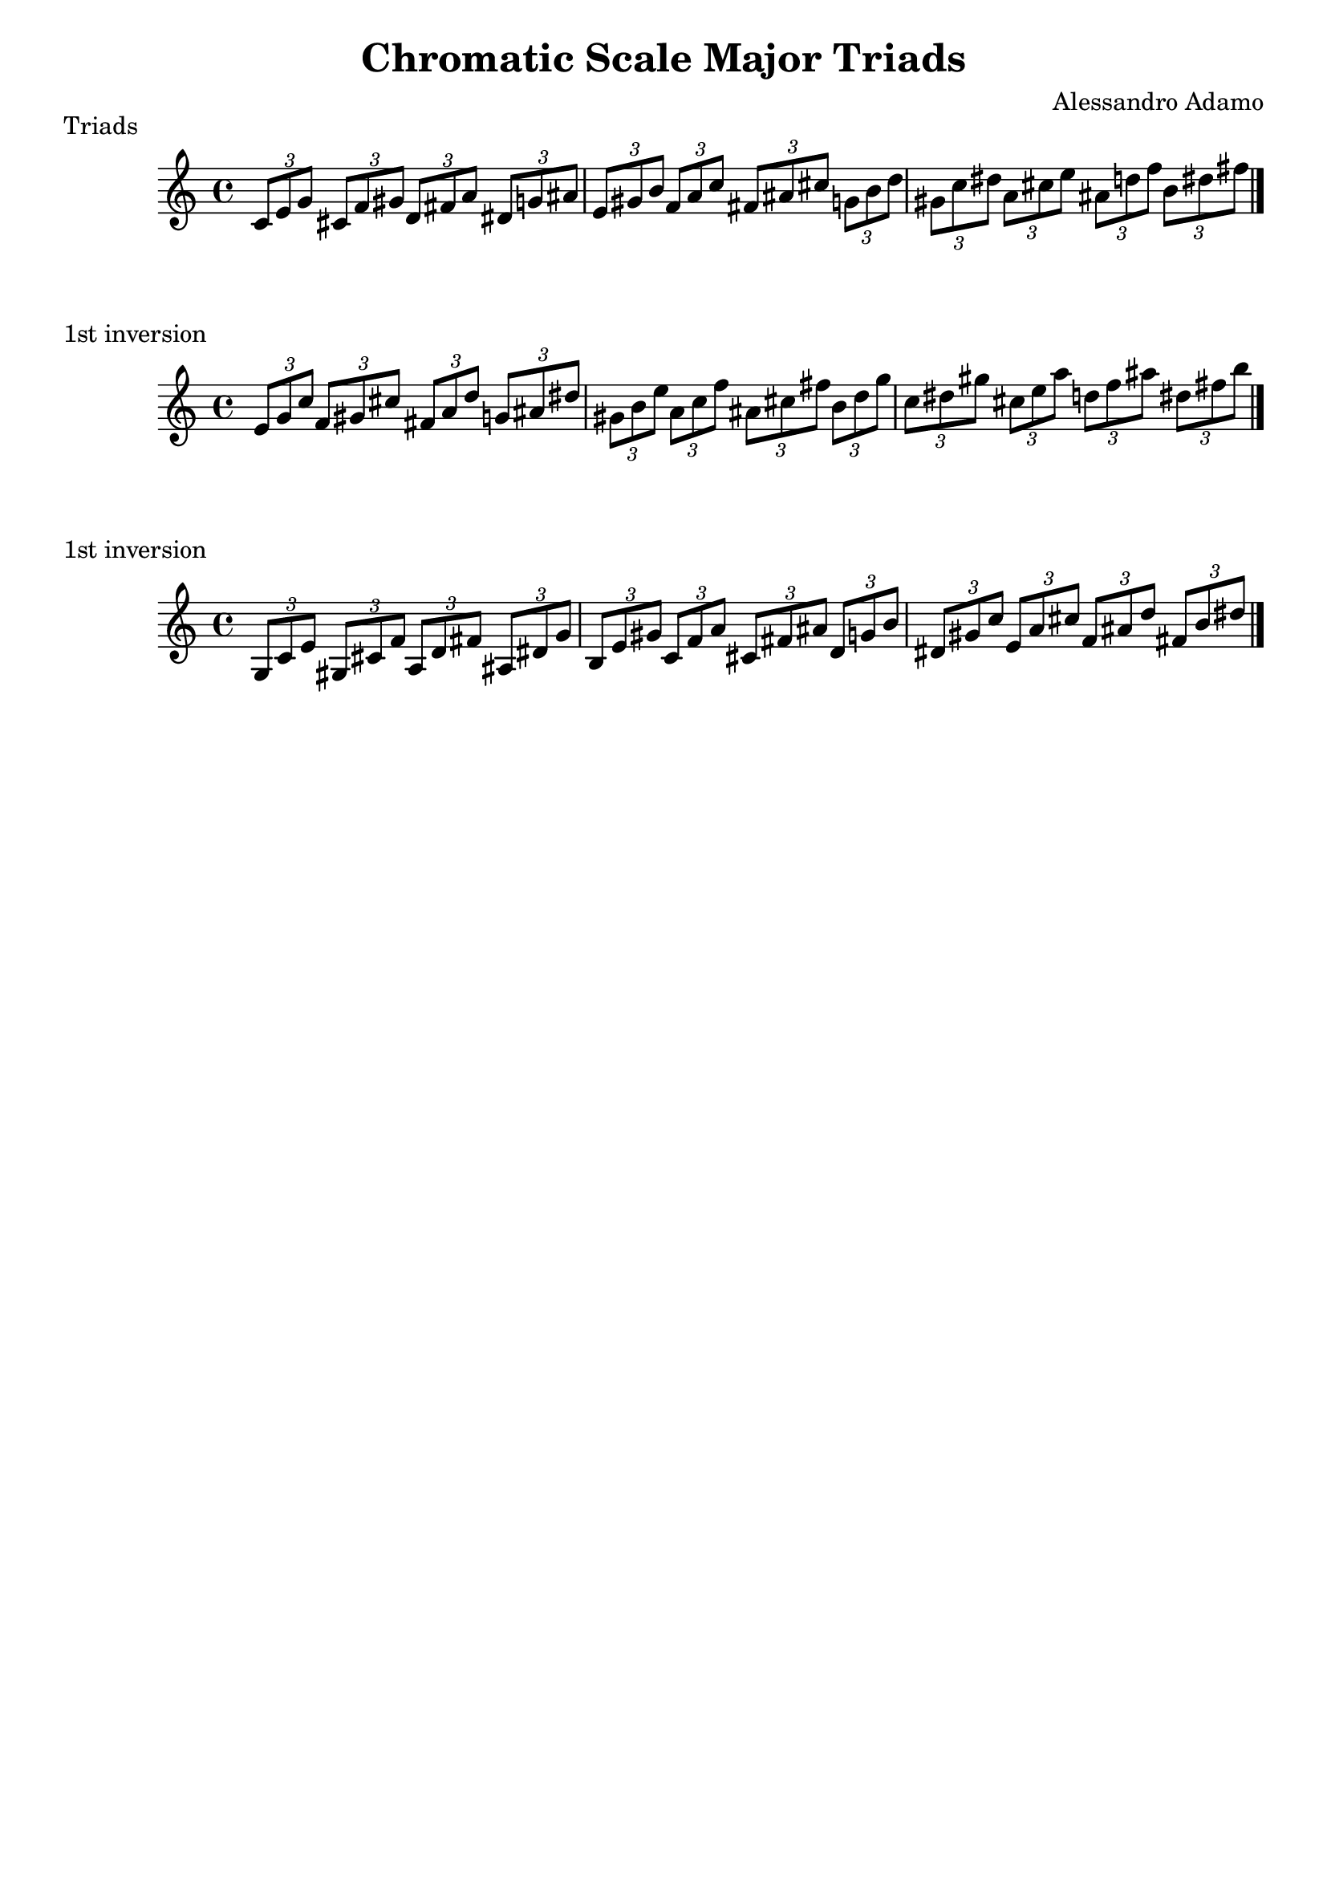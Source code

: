 \version "2.18.2"

\header{
  title = \markup { "Chromatic Scale Major Triads" }
  composer = "Alessandro Adamo"
  tagline = ##f
}


\score {
  \transpose c c
  \new Staff \relative c {
    
    \tuplet 3/2 { c'8	e	g }
    \tuplet 3/2 { cis,	f	gis }
    \tuplet 3/2 { d	fis	a }
    \tuplet 3/2 { dis,	g	ais }
    \tuplet 3/2 { e	gis	b }
    \tuplet 3/2 { f	a	c }
    \tuplet 3/2 { fis,	ais	cis }
    \tuplet 3/2 { g	b	d }
    \tuplet 3/2 { gis,	c	dis }
    \tuplet 3/2 { a	cis	e }
    \tuplet 3/2 { ais,	d	f }
    \tuplet 3/2 { b,	dis	fis }
    
    \bar "|."
  }
  \header{
    piece = \markup { "Triads" }
  }
}

\score {
  \transpose c c
  \new Staff \relative c {
    
    \tuplet 3/2 { e'8	g	c }
    \tuplet 3/2 { f,	gis	cis }
    \tuplet 3/2 { fis,	a	d}
    \tuplet 3/2 { g,	ais	dis }
    \tuplet 3/2 { gis,	b	e }
    \tuplet 3/2 { a,	c	f }
    \tuplet 3/2 { ais,	cis	fis }
    \tuplet 3/2 { b,	d	g }
    \tuplet 3/2 { c,	dis	gis}
    \tuplet 3/2 { cis,	e	a }
    \tuplet 3/2 { d,	f	ais }
    \tuplet 3/2 { dis,	fis	b }
    
    \bar "|."
  }
  \header{
    piece = \markup { "1st inversion" }
  }
}

\score {
  \transpose c c
  \new Staff \relative c {
    
    \tuplet 3/2 { g'8	c	e }
    \tuplet 3/2 { gis,	cis	f }
    \tuplet 3/2 { a,	d 	fis }
    \tuplet 3/2 { ais,	dis	g }
    \tuplet 3/2 { b,	e	gis }
    \tuplet 3/2 { c,	f	a }
    \tuplet 3/2 { cis,	fis	ais }
    \tuplet 3/2 { d,	g	b }
    \tuplet 3/2 { dis,	gis	c }
    \tuplet 3/2 { e,	a	cis }
    \tuplet 3/2 { f,	ais	d }
    \tuplet 3/2 { fis,	b	dis }
    
    \bar "|."
  }
  \header{
    piece = \markup { "1st inversion" }
  }
}

